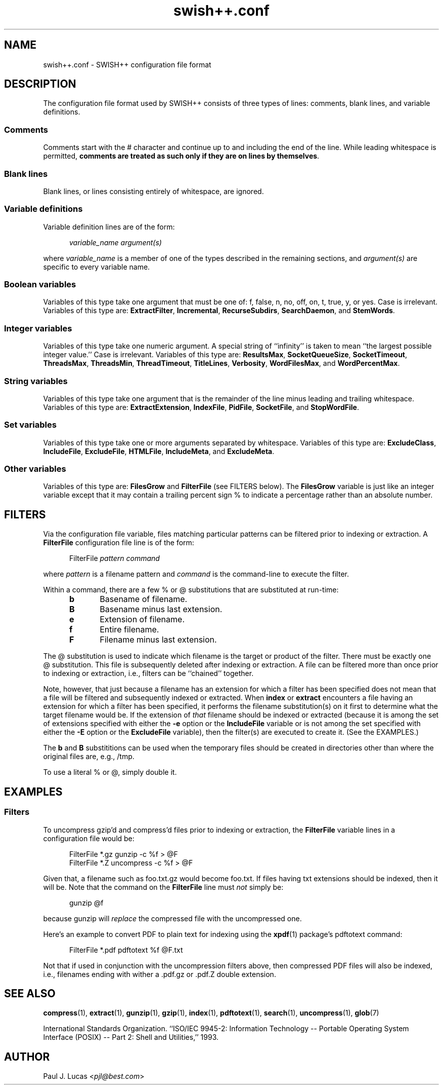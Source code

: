 .\"
.\"	SWISH++
.\"	swish++.conf.4
.\"
.\"	Copyright (C) 1998  Paul J. Lucas
.\"
.\"	This program is free software; you can redistribute it and/or modify
.\"	it under the terms of the GNU General Public License as published by
.\"	the Free Software Foundation; either version 2 of the License, or
.\"	(at your option) any later version.
.\" 
.\"	This program is distributed in the hope that it will be useful,
.\"	but WITHOUT ANY WARRANTY; without even the implied warranty of
.\"	MERCHANTABILITY or FITNESS FOR A PARTICULAR PURPOSE.  See the
.\"	GNU General Public License for more details.
.\" 
.\"	You should have received a copy of the GNU General Public License
.\"	along with this program; if not, write to the Free Software
.\"	Foundation, Inc., 675 Mass Ave, Cambridge, MA 02139, USA.
.\"
.\" ---------------------------------------------------------------------------
.\" define code-start macro
.de cS
.sp
.nf
.RS 5
.ft CW
.ta .5i 1i 1.5i 2i 2.5i 3i 3.5i 4i 4.5i 5i 5.5i
..
.\" define code-end macro
.de cE
.ft 1
.RE
.fi
.sp
..
.\" ---------------------------------------------------------------------------
.TH "\f3swish++.conf\f1" 4 "August 29, 2000" "SWISH++"
.SH NAME
swish++.conf \- SWISH++ configuration file format
.SH DESCRIPTION
The configuration file format used by SWISH++ consists of three types of lines:
comments, blank lines, and variable definitions.
.SS Comments
Comments start with the \f(CW#\f1 character
and continue up to and including the end of the line.
While leading whitespace is permitted,
.BR "comments are treated as such only if they are on lines by themselves" .
.SS Blank lines
Blank lines, or lines consisting entirely of whitespace, are ignored.
.SS Variable definitions
Variable definition lines are of the form:
.cS
.ft 2
variable_name argument(s)
.cE
where
.I variable_name
is a member of one of the types described in the remaining sections, and
.I argument(s)
are specific to every variable name.
.SS Boolean variables
Variables of this type take one argument that must be one of:
\f(CWf\f1,
\f(CWfalse\f1,
\f(CWn\f1,
\f(CWno\f1,
\f(CWoff\f1,
\f(CWon\f1,
\f(CWt\f1,
\f(CWtrue\f1,
\f(CWy\f1,
or
\f(CWyes\f1.
Case is irrelevant.
Variables of this type are:
.BR ExtractFilter ,
.BR Incremental ,
.BR RecurseSubdirs ,
.BR SearchDaemon ,
and
.BR StemWords .
.SS Integer variables
Variables of this type take one numeric argument.
A special string of ``infinity'' is taken to mean
``the largest possible integer value.''
Case is irrelevant.
Variables of this type are:
.BR ResultsMax ,
.BR SocketQueueSize ,
.BR SocketTimeout ,
.BR ThreadsMax ,
.BR ThreadsMin ,
.BR ThreadTimeout ,
.BR TitleLines ,
.BR Verbosity ,
.BR WordFilesMax ,
and
.BR WordPercentMax .
.SS String variables
Variables of this type take one argument that is the remainder of the line
minus leading and trailing whitespace.
Variables of this type are:
.BR ExtractExtension ,
.BR IndexFile ,
.BR PidFile ,
.BR SocketFile ,
and
.BR StopWordFile .
.SS Set variables
Variables of this type take one or more arguments separated by whitespace.
Variables of this type are:
.BR ExcludeClass ,
.BR IncludeFile ,
.BR ExcludeFile ,
.BR HTMLFile ,
.BR IncludeMeta ,
and
.BR ExcludeMeta .
.SS Other variables
Variables of this type are:
.B FilesGrow
and
.B FilterFile
(see FILTERS below).
The
.B FilesGrow
variable is just like an integer variable
except that it may contain a trailing percent sign \f(CW%\f1
to indicate a percentage rather than an absolute number.
.SH FILTERS
Via the
.H FilterFile
configuration file variable,
files matching particular patterns can be filtered
prior to indexing or extraction.
A
.B FilterFile
configuration file line is of the form:
.cS
FilterFile \f2pattern command\fP
.cE
where
.I pattern
is a filename pattern and
.I command
is the command-line to execute the filter.
.PP
Within a command,
there are a few \f(CW%\f1 or \f(CW@\f1 substitutions
that are substituted at run-time:
.PP
.RS 5
.PD 0
.TP 5
.B b
Basename of filename.
.TP
.B B
Basename minus last extension.
.TP
.B e
Extension of filename.
.TP
.B f
Entire filename.
.TP
.B F
Filename minus last extension.
.RE
.PD
.PP
The @ substitution is used to indicate which filename is the target
or product of the filter.
There must be exactly one @ substitution.
This file is subsequently deleted after indexing or extraction.
A file can be filtered more than once prior to indexing or extraction, i.e.,
filters can be ``chained'' together.
.PP
Note, however, that just because a filename has an extension
for which a filter has been specified
does not mean that a file will be filtered
and subsequently indexed or extracted.
When
.B index
or
.B extract
encounters a file having an extension for which a filter has been specified,
it performs the filename substitution(s) on it first
to determine what the target filename would be.
If the extension of
.I that
filename should be indexed or extracted
(because it is among the set of extensions specified with either the
.B \-e
option or the
.B IncludeFile
variable
or is not among the set specified with either the
.B \-E
option or the
.B ExcludeFile
variable),
then the filter(s) are executed to create it.
(See the EXAMPLES.)
.PP
The
.B b
and
.B B
substititions can be used when the temporary files should be created
in directories other than where the original files are, e.g., \f(CW/tmp\f1.
.PP
To use a literal \f(CW%\f1 or \f(CW@\f1, simply double it.
.SH EXAMPLES
.SS Filters
To uncompress \f(CWgzip\f1'd and \f(CWcompress\f1'd files
prior to indexing or extraction, the
.B FilterFile
variable lines in a configuration file would be:
.cS
FilterFile *.gz   gunzip -c %f > @F
FilterFile *.Z    uncompress -c %f > @F
.cE
Given that, a filename such as \f(CWfoo.txt.gz\f1 would become \f(CWfoo.txt\f1.
If files having \f(CWtxt\f1 extensions should be indexed, then it will be.
Note that the command on the
.B FilterFile
line must
.I not
simply be:
.cS
gunzip @f
.cE
because \f(CWgunzip\f1 will
.I replace
the compressed file with the uncompressed one.
.PP
Here's an example to convert PDF to plain text for indexing using the
.BR xpdf (1)
package's \f(CWpdftotext\f1 command:
.cS
FilterFile *.pdf  pdftotext %f @F.txt
.cE
Not that if used in conjunction with the uncompression filters above,
then compressed PDF files will also be indexed, i.e.,
filenames ending with wither a \f(CW.pdf.gz\f1 or \f(CW.pdf.Z\f1
double extension.
.SH SEE ALSO
.BR compress (1),
.BR extract (1),
.BR gunzip (1),
.BR gzip (1),
.BR index (1),
.BR pdftotext (1),
.BR search (1),
.BR uncompress (1),
.BR glob (7)
.PP
International Standards Organization.
``ISO/IEC 9945-2: Information Technology
-- Portable Operating System Interface (POSIX)
-- Part 2: Shell and Utilities,''
1993.
.SH AUTHOR
Paul J. Lucas
.RI < pjl@best.com >
